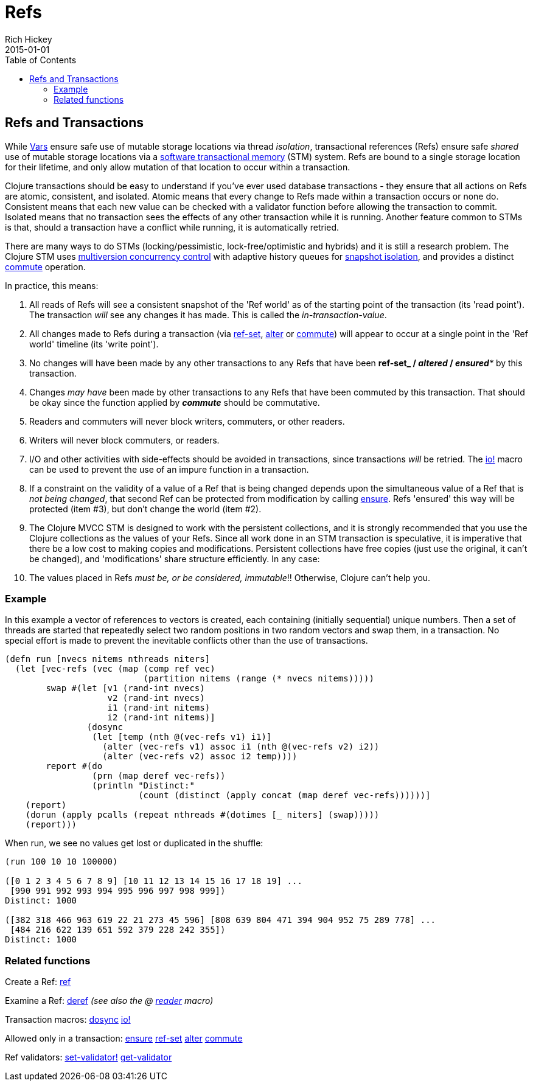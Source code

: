 = Refs
Rich Hickey
2015-01-01
:jbake-type: page
:toc: macro

ifdef::env-github,env-browser[:outfilesuffix: .adoc]

toc::[]

== Refs and Transactions 

While <<vars#,Vars>> ensure safe use of mutable storage locations via thread _isolation_, transactional references (Refs) ensure safe _shared_ use of mutable storage locations via a http://en.wikipedia.org/wiki/Software_transactional_memory[software transactional memory] (STM) system. Refs are bound to a single storage location for their lifetime, and only allow mutation of that location to occur within a transaction.

Clojure transactions should be easy to understand if you've ever used database transactions - they ensure that all actions on Refs are atomic, consistent, and isolated. Atomic means that every change to Refs made within a transaction occurs or none do. Consistent means that each new value can be checked with a validator function before allowing the transaction to commit. Isolated means that no transaction sees the effects of any other transaction while it is running. Another feature common to STMs is that, should a transaction have a conflict while running, it is automatically retried.

There are many ways to do STMs (locking/pessimistic, lock-free/optimistic and hybrids) and it is still a research problem. The Clojure STM uses http://en.wikipedia.org/wiki/Multiversion_concurrency_control[multiversion concurrency control] with adaptive history queues for http://en.wikipedia.org/wiki/Snapshot_isolation[snapshot isolation], and provides a distinct http://clojure.github.io/clojure/clojure.core-api.html#clojure.core/commute[commute] operation.

In practice, this means:

. All reads of Refs will see a consistent snapshot of the 'Ref world' as of the starting point of the transaction (its 'read point'). The transaction _will_ see any changes it has made. This is called the _in-transaction-value_.
. All changes made to Refs during a transaction (via http://clojure.github.io/clojure/clojure.core-api.html#clojure.core/ref-set[ref-set], http://clojure.github.io/clojure/clojure.core-api.html#clojure.core/alter[alter] or http://clojure.github.io/clojure/clojure.core-api.html#clojure.core/commute[commute]) will appear to occur at a single point in the 'Ref world' timeline (its 'write point').
. No changes will have been made by any other transactions to any Refs that have been *ref-set**_ / _**altered**_ / _**ensured**_ by this transaction.
. Changes _may have_ been made by other transactions to any Refs that have been commuted by this transaction. That should be okay since the function applied by _**commute**_ should be commutative.
. Readers and commuters will never block writers, commuters, or other readers.
. Writers will never block commuters, or readers.
. I/O and other activities with side-effects should be avoided in transactions, since transactions _will_ be retried. The http://clojure.github.io/clojure/clojure.core-api.html#clojure.core/io![io!] macro can be used to prevent the use of an impure function in a transaction.
. If a constraint on the validity of a value of a Ref that is being changed depends upon the simultaneous value of a Ref that is _not being changed_, that second Ref can be protected from modification by calling http://clojure.github.io/clojure/clojure.core-api.html#clojure.core/ensure[ensure]. Refs 'ensured' this way will be protected (item #3), but don't change the world (item #2).
. The Clojure MVCC STM is designed to work with the persistent collections, and it is strongly recommended that you use the Clojure collections as the values of your Refs. Since all work done in an STM transaction is speculative, it is imperative that there be a low cost to making copies and modifications. Persistent collections have free copies (just use the original, it can't be changed), and 'modifications' share structure efficiently. In any case:
. The values placed in Refs _must be, or be considered, immutable_!! Otherwise, Clojure can't help you.

=== Example 
In this example a vector of references to vectors is created, each containing (initially sequential) unique numbers. Then a set of threads are started that repeatedly select two random positions in two random vectors and swap them, in a transaction. No special effort is made to prevent the inevitable conflicts other than the use of transactions.
[source,clojure]
----
(defn run [nvecs nitems nthreads niters]
  (let [vec-refs (vec (map (comp ref vec)
                           (partition nitems (range (* nvecs nitems)))))
        swap #(let [v1 (rand-int nvecs)
                    v2 (rand-int nvecs)
                    i1 (rand-int nitems)
                    i2 (rand-int nitems)]
                (dosync
                 (let [temp (nth @(vec-refs v1) i1)]
                   (alter (vec-refs v1) assoc i1 (nth @(vec-refs v2) i2))
                   (alter (vec-refs v2) assoc i2 temp))))
        report #(do
                 (prn (map deref vec-refs))
                 (println "Distinct:"
                          (count (distinct (apply concat (map deref vec-refs))))))]
    (report)
    (dorun (apply pcalls (repeat nthreads #(dotimes [_ niters] (swap)))))
    (report)))

----
When run, we see no values get lost or duplicated in the shuffle:
[source,clojure]
----
(run 100 10 10 100000)

([0 1 2 3 4 5 6 7 8 9] [10 11 12 13 14 15 16 17 18 19] ...
 [990 991 992 993 994 995 996 997 998 999])
Distinct: 1000

([382 318 466 963 619 22 21 273 45 596] [808 639 804 471 394 904 952 75 289 778] ...
 [484 216 622 139 651 592 379 228 242 355])
Distinct: 1000
----

=== Related functions 

Create a Ref: http://clojure.github.io/clojure/clojure.core-api.html#clojure.core/ref[ref]

Examine a Ref: http://clojure.github.io/clojure/clojure.core-api.html#clojure.core/deref[deref] _(see also the +@+ <<reader#,reader>> macro)_

Transaction macros: http://clojure.github.io/clojure/clojure.core-api.html#clojure.core/dosync[dosync] http://clojure.github.io/clojure/clojure.core-api.html#clojure.core/io![io!]

Allowed only in a transaction: http://clojure.github.io/clojure/clojure.core-api.html#clojure.core/ensure[ensure] http://clojure.github.io/clojure/clojure.core-api.html#clojure.core/ref-set[ref-set] http://clojure.github.io/clojure/clojure.core-api.html#clojure.core/alter[alter] http://clojure.github.io/clojure/clojure.core-api.html#clojure.core/commute[commute]

Ref validators: http://clojure.github.io/clojure/clojure.core-api.html#clojure.core/set-validator![set-validator!] http://clojure.github.io/clojure/clojure.core-api.html#clojure.core/get-validator[get-validator]
